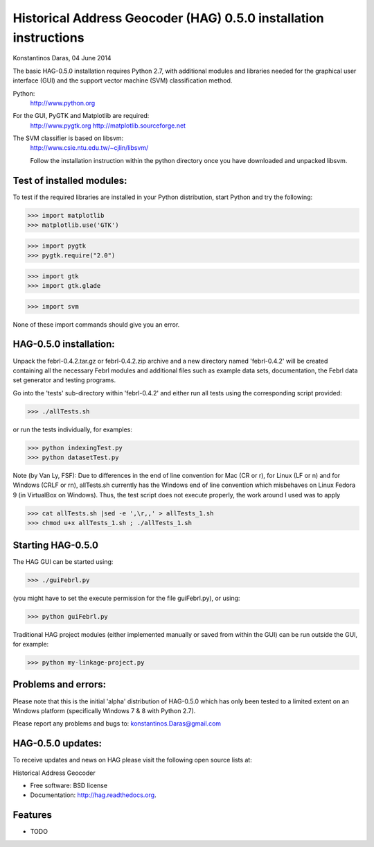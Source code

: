 ===========================================================
Historical Address Geocoder (HAG) 0.5.0 installation instructions
===========================================================

Konstantinos Daras, 04 June 2014


The basic HAG-0.5.0 installation requires Python  2.7, with
additional modules and libraries needed for the graphical user interface
(GUI) and the support vector machine (SVM) classification method.

Python:
  http://www.python.org

For the GUI, PyGTK and Matplotlib are required:
  http://www.pygtk.org
  http://matplotlib.sourceforge.net

The SVM classifier is based on libsvm:
  http://www.csie.ntu.edu.tw/~cjlin/libsvm/

  Follow the installation instruction within the python directory once
  you have downloaded and unpacked libsvm.


Test of installed modules:
--------------------------

To test if the required libraries are installed in your Python
distribution, start Python and try the following:

>>> import matplotlib
>>> matplotlib.use('GTK')

>>> import pygtk
>>> pygtk.require("2.0")

>>> import gtk
>>> import gtk.glade

>>> import svm

None of these import commands should give you an error.


HAG-0.5.0 installation:
-------------------------

Unpack the febrl-0.4.2.tar.gz or febrl-0.4.2.zip archive and a new
directory named 'febrl-0.4.2' will be created containing all the
necessary Febrl modules and additional files such as example data sets,
documentation, the Febrl data set generator and testing programs.

Go into the 'tests' sub-directory within 'febrl-0.4.2' and either run
all tests using the corresponding script provided:

>>> ./allTests.sh

or run the tests individually, for examples:

>>> python indexingTest.py
>>> python datasetTest.py

Note (by Van Ly, FSF): Due to differences in the end of line convention
for Mac (CR or \r), for Linux (LF or \n) and for Windows (CRLF or \r\n),
allTests.sh currently has the Windows end of line convention which
misbehaves on Linux Fedora 9 (in VirtualBox on Windows). Thus, the test
script does not execute properly, the work around I used was to apply

>>> cat allTests.sh |sed -e ',\r,,' > allTests_1.sh
>>> chmod u+x allTests_1.sh ; ./allTests_1.sh


Starting HAG-0.5.0
--------------------

The HAG GUI can be started using:

>>> ./guiFebrl.py

(you might have to set the execute permission for the file guiFebrl.py),
or using:

>>> python guiFebrl.py

Traditional HAG project modules (either implemented manually or
saved from within the GUI) can be run outside the GUI, for example:

>>> python my-linkage-project.py


Problems and errors:
--------------------

Please note that this is the initial 'alpha' distribution of HAG-0.5.0
which has only been tested to a limited extent on an Windows platform
(specifically Windows 7 & 8 with Python 2.7).

Please report any problems and bugs to: konstantinos.Daras@gmail.com


HAG-0.5.0 updates:
--------------------------

To receive updates and news on HAG please visit the following open source lists at:

.. image:: https://badge.fury.io/py/hag.png
    :target: http://badge.fury.io/py/hag
    
.. image:: https://badge.fury.io/gh/gisdarcon%2Fhag.png
        :target: https://github.com/gisdarcon/HAG

.. image:: https://pypip.in/d/hag/badge.png
        :target: https://pypi.python.org/pypi/hag


Historical Address Geocoder

* Free software: BSD license
* Documentation: http://hag.readthedocs.org.

Features
--------

* TODO